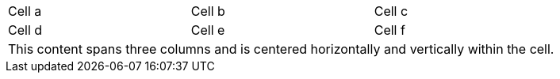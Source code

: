 [cols="3"]
|===
^|Cell a
<|Cell b
>|Cell c

.^|Cell d
.<|Cell e
.>|Cell f

3+^.^|This content spans three columns and is centered horizontally and vertically within the cell.

|===